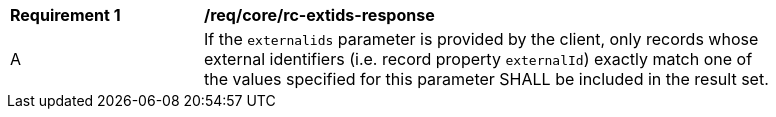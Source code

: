 [[req_core_rc-extids-response]]
[width="90%",cols="2,6a"]
|===
^|*Requirement {counter:req-id}* |*/req/core/rc-extids-response*
^|A |If the `externalids` parameter is provided by the client, only records whose external identifiers (i.e. record property `externalId`) exactly match one of the values specified for this parameter SHALL be included in the result set.
|===
